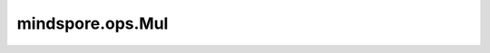mindspore.ops.Mul
=================

.. py:class:: mindspore.ops.Mul()

    两个Tensor逐元素相乘。

    .. math::

        out_{i} = x_{i} * y_{i}

    .. note::
        - 输入 `x` 和 `y` 遵循 `隐式类型转换规则 <https://www.mindspore.cn/docs/note/zh-CN/r1.6/operator_list_implicit.html>`_ ，使数据类型保持一致。
        - 输入必须是两个Tensor，或一个Tensor和一个Scalar。
        - 当输入是两个Tensor时，它们的数据类型不能同时是bool，并保证其shape可以广播。
        - 当输入是一个Tensor和一个Scalar时，Scalar只能是一个常数。

    **输入：**

    - **x** (Union[Tensor, number.Number, bool]) - 第一个输入，是一个number.Number、bool值或数据类型为 `number <https://www.mindspore.cn/docs/api/zh-CN/r1.6/api_python/mindspore.html#mindspore.dtype>`_ 或 `bool_ <https://www.mindspore.cn/docs/api/zh-CN/r1.6/api_python/mindspore.html#mindspore.dtype>`_ 的Tensor。
    - **y** (Union[Tensor, number.Number, bool]) - 第二个输入，当第一个输入是Tensor时，第二个输入应该是一个number.Number或bool值，或数据类型为number或bool_的Tensor。当第一个输入是Scalar时，第二个输入必须是数据类型为number或bool_的Tensor。

    **输出：**

    Tensor，shape与广播后的shape相同，数据类型为两个输入中精度较高的类型。

    **异常：**

    - **TypeError** - `x` 和 `y` 不是Tensor、number.Number或bool。
    - **ValueError** - `x` 和 `y` 的shape不相同。

    **支持平台：**

    ``Ascend`` ``GPU`` ``CPU``

    **样例：**

    >>> x = Tensor(np.array([1.0, 2.0, 3.0]), mindspore.float32)
    >>> y = Tensor(np.array([4.0, 5.0, 6.0]), mindspore.float32)
    >>> mul = ops.Mul()
    >>> output = mul(x, y)
    >>> print(output)
    [ 4. 10. 18.]
    